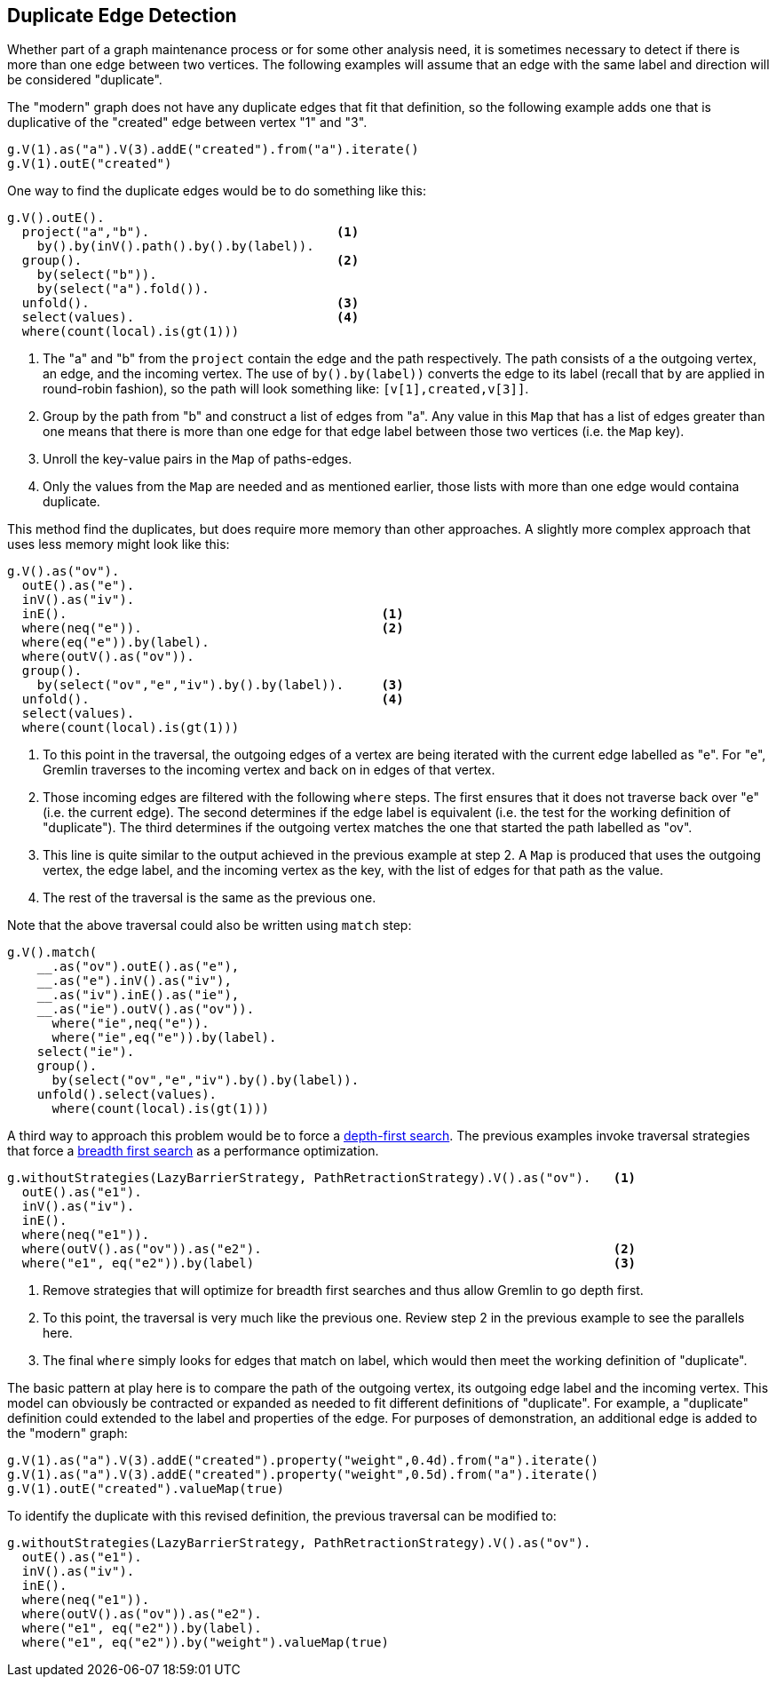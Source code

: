 ////
Licensed to the Apache Software Foundation (ASF) under one or more
contributor license agreements.  See the NOTICE file distributed with
this work for additional information regarding copyright ownership.
The ASF licenses this file to You under the Apache License, Version 2.0
(the "License"); you may not use this file except in compliance with
the License.  You may obtain a copy of the License at

  http://www.apache.org/licenses/LICENSE-2.0

Unless required by applicable law or agreed to in writing, software
distributed under the License is distributed on an "AS IS" BASIS,
WITHOUT WARRANTIES OR CONDITIONS OF ANY KIND, either express or implied.
See the License for the specific language governing permissions and
limitations under the License.
////
[[duplicate-edge]]
== Duplicate Edge Detection

Whether part of a graph maintenance process or for some other analysis need, it is sometimes necessary to detect
if there is more than one edge between two vertices. The following examples will assume that an edge with the same
label and direction will be considered "duplicate".

The "modern" graph does not have any duplicate edges that fit that definition, so the following example adds one
that is duplicative of the "created" edge between vertex "1" and "3".

[gremlin-groovy,modern]
----
g.V(1).as("a").V(3).addE("created").from("a").iterate()
g.V(1).outE("created")
----

One way to find the duplicate edges would be to do something like this:

[gremlin-groovy,existing]
----
g.V().outE().
  project("a","b").                         <1>
    by().by(inV().path().by().by(label)).
  group().                                  <2>
    by(select("b")).
    by(select("a").fold()).
  unfold().                                 <3>
  select(values).                           <4>
  where(count(local).is(gt(1)))
----

<1> The "a" and "b" from the `project` contain the edge and the path respectively. The path consists of a the outgoing
vertex, an edge, and the incoming vertex. The use of `by().by(label))` converts the edge to its label (recall that `by`
are applied in round-robin fashion), so the path will look something like: `[v[1],created,v[3]]`.
<2> Group by the path from "b" and construct a list of edges from "a". Any value in this `Map` that has a list of edges
greater than one means that there is more than one edge for that edge label between those two vertices (i.e. the `Map`
key).
<3> Unroll the key-value pairs in the `Map` of paths-edges.
<4> Only the values from the `Map` are needed and as mentioned earlier, those lists with more than one edge would
containa  duplicate.

This method find the duplicates, but does require more memory than other approaches. A slightly more complex approach
that uses less memory might look like this:

[gremlin-groovy,existing]
----
g.V().as("ov").
  outE().as("e").
  inV().as("iv").
  inE().                                          <1>
  where(neq("e")).                                <2>
  where(eq("e")).by(label).
  where(outV().as("ov")).
  group().
    by(select("ov","e","iv").by().by(label)).     <3>
  unfold().                                       <4>
  select(values).
  where(count(local).is(gt(1)))
----

<1> To this point in the traversal, the outgoing edges of a vertex are being iterated with the current edge labelled
as "e". For "e", Gremlin traverses to the incoming vertex and back on in edges of that vertex.
<2> Those incoming edges are filtered with the following `where` steps. The first ensures that it does not traverse
back over "e" (i.e. the current edge). The second determines if the edge label is equivalent (i.e. the test for the
working definition of "duplicate"). The third determines if the outgoing vertex matches the one that started the
path labelled as "ov".
<3> This line is quite similar to the output achieved in the previous example at step 2. A `Map` is produced that uses
the outgoing vertex, the edge label, and the incoming vertex as the key, with the list of edges for that path as the
value.
<4> The rest of the traversal is the same as the previous one.

Note that the above traversal could also be written using `match` step:

[gremlin-groovy,existing]
----
g.V().match(
    __.as("ov").outE().as("e"),
    __.as("e").inV().as("iv"),
    __.as("iv").inE().as("ie"),
    __.as("ie").outV().as("ov")).
      where("ie",neq("e")).
      where("ie",eq("e")).by(label).
    select("ie").
    group().
      by(select("ov","e","iv").by().by(label)).
    unfold().select(values).
      where(count(local).is(gt(1)))
----

A third way to approach this problem would be to force a link:https://en.wikipedia.org/wiki/Depth-first_search[depth-first search].
The previous examples invoke traversal strategies that force a link:https://en.wikipedia.org/wiki/Breadth-first_search[breadth first search]
as a performance optimization.

[gremlin-groovy,existing]
----
g.withoutStrategies(LazyBarrierStrategy, PathRetractionStrategy).V().as("ov").   <1>
  outE().as("e1").
  inV().as("iv").
  inE().
  where(neq("e1")).
  where(outV().as("ov")).as("e2").                                               <2>
  where("e1", eq("e2")).by(label)                                                <3>
----

<1> Remove strategies that will optimize for breadth first searches and thus allow Gremlin to go depth first.
<2> To this point, the traversal is very much like the previous one. Review step 2 in the previous example to see the
parallels here.
<3> The final `where` simply looks for edges that match on label, which would then meet the working definition of
"duplicate".

The basic pattern at play here is to compare the path of the outgoing vertex, its outgoing edge label and the incoming
vertex. This model can obviously be contracted or expanded as needed to fit different definitions of "duplicate". For
example, a "duplicate" definition could extended to the label and properties of the edge. For purposes of
demonstration, an additional edge is added to the "modern" graph:

[gremlin-groovy,modern]
----
g.V(1).as("a").V(3).addE("created").property("weight",0.4d).from("a").iterate()
g.V(1).as("a").V(3).addE("created").property("weight",0.5d).from("a").iterate()
g.V(1).outE("created").valueMap(true)
----

To identify the duplicate with this revised definition, the previous traversal can be modified to:

[gremlin-groovy,existing]
----
g.withoutStrategies(LazyBarrierStrategy, PathRetractionStrategy).V().as("ov").
  outE().as("e1").
  inV().as("iv").
  inE().
  where(neq("e1")).
  where(outV().as("ov")).as("e2").
  where("e1", eq("e2")).by(label).
  where("e1", eq("e2")).by("weight").valueMap(true)
----
